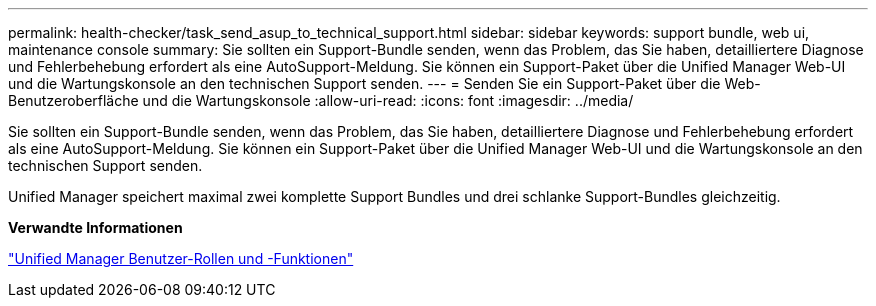 ---
permalink: health-checker/task_send_asup_to_technical_support.html 
sidebar: sidebar 
keywords: support bundle, web ui, maintenance console 
summary: Sie sollten ein Support-Bundle senden, wenn das Problem, das Sie haben, detailliertere Diagnose und Fehlerbehebung erfordert als eine AutoSupport-Meldung. Sie können ein Support-Paket über die Unified Manager Web-UI und die Wartungskonsole an den technischen Support senden. 
---
= Senden Sie ein Support-Paket über die Web-Benutzeroberfläche und die Wartungskonsole
:allow-uri-read: 
:icons: font
:imagesdir: ../media/


[role="lead"]
Sie sollten ein Support-Bundle senden, wenn das Problem, das Sie haben, detailliertere Diagnose und Fehlerbehebung erfordert als eine AutoSupport-Meldung. Sie können ein Support-Paket über die Unified Manager Web-UI und die Wartungskonsole an den technischen Support senden.

Unified Manager speichert maximal zwei komplette Support Bundles und drei schlanke Support-Bundles gleichzeitig.

*Verwandte Informationen*

link:../config/reference_unified_manager_roles_and_capabilities.html["Unified Manager Benutzer-Rollen und -Funktionen"]
